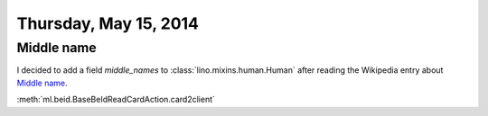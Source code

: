 ======================
Thursday, May 15, 2014
======================

Middle name
-----------

I decided to add a field `middle_names` to 
:class:`lino.mixins.human.Human`
after reading the Wikipedia entry about 
`Middle name <http://en.wikipedia.org/wiki/Middle_name>`_.


:meth:`ml.beid.BaseBeIdReadCardAction.card2client`
